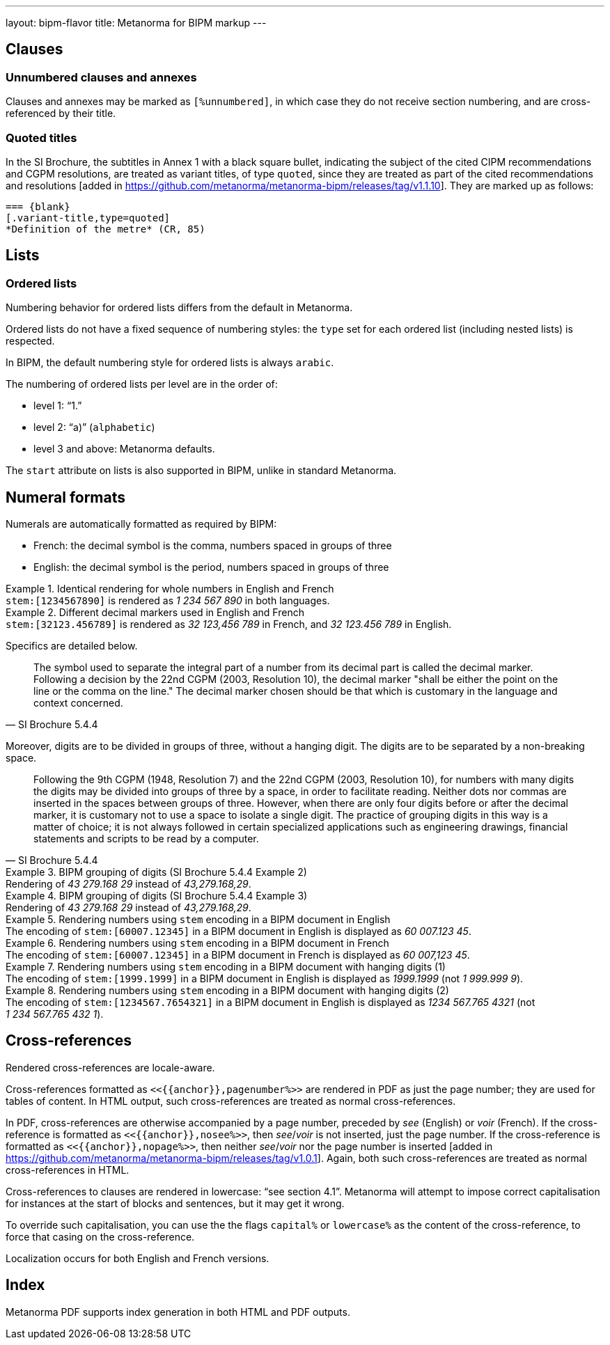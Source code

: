 ---
layout: bipm-flavor
title: Metanorma for BIPM markup
---

== Clauses

=== Unnumbered clauses and annexes

Clauses and annexes may be marked as `[%unnumbered]`, in which case they do not
receive section numbering, and are cross-referenced by their title.

=== Quoted titles

In the SI Brochure, the subtitles in Annex 1 with a black square bullet, indicating the subject of the cited
CIPM recommendations and CGPM resolutions, are treated as variant titles, of type `quoted`,
since they are treated as part of the cited recommendations 
and resolutions [added in https://github.com/metanorma/metanorma-bipm/releases/tag/v1.1.10]. They are marked up
as follows:

[source,asciidoc]
----
=== {blank}
[.variant-title,type=quoted]
*Definition of the metre* (CR, 85)
----


== Lists

=== Ordered lists

Numbering behavior for ordered lists differs from the default in Metanorma.

Ordered lists do not have a fixed sequence of numbering styles:
the `type` set for each ordered list (including nested lists) is respected.

In BIPM, the default numbering style for ordered lists is always `arabic`.

The numbering of ordered lists per level are in the order of:

* level 1: "`1.`"
* level 2: "`a)`" (`alphabetic`)
* level 3 and above: Metanorma defaults.

The `start` attribute on lists is also supported in BIPM,
unlike in standard Metanorma.


[[numeral-formats]]
== Numeral formats

Numerals are automatically formatted as required by BIPM:

* French: the decimal symbol is the comma, numbers spaced in groups of three
* English: the decimal symbol is the period, numbers spaced in groups of three

[example]
.Identical rendering for whole numbers in English and French
`\stem:[1234567890]` is rendered as _1 234 567 890_ in both languages.

[example]
.Different decimal markers used in English and French
`\stem:[32123.456789]` is rendered as _32 123,456 789_ in French, and
_32 123.456 789_ in English.


Specifics are detailed below.

[quote,SI Brochure 5.4.4]
The symbol used to separate the integral part of a number from its decimal part
is called the decimal marker. Following a decision by the 22nd CGPM (2003,
Resolution 10), the decimal marker "shall be either the point on the line or the
comma on the line." The decimal marker chosen should be that which is customary
in the language and context concerned.

Moreover, digits are to be divided in groups of three, without a hanging digit.
The digits are to be separated by a non-breaking space.

[quote,SI Brochure 5.4.4]
Following the 9th CGPM (1948, Resolution 7) and the 22nd CGPM (2003, Resolution
10), for numbers with many digits the digits may be divided into groups of three
by a space, in order to facilitate reading. Neither dots nor commas are inserted
in the spaces between groups of three. However, when there are only four digits
before or after the decimal marker, it is customary not to use a space to
isolate a single digit. The practice of grouping digits in this way is a matter
of choice; it is not always followed in certain specialized applications such as
engineering drawings, financial statements and scripts to be read by a computer.

[example]
.BIPM grouping of digits (SI Brochure 5.4.4 Example 2)
Rendering of _43 279.168 29_ instead of _43,279.168,29_.

[example]
.BIPM grouping of digits (SI Brochure 5.4.4 Example 3)
Rendering of _43 279.168 29_ instead of _43,279.168,29_.


[example]
.Rendering numbers using `stem` encoding in a BIPM document in English
The encoding of `stem&#x200c;:[60007.12345]` in a BIPM document in English is displayed
as _60 007.123 45_.

[example]
.Rendering numbers using `stem` encoding in a BIPM document in French
The encoding of `stem&#x200c;:[60007.12345]` in a BIPM document in French is displayed
as _60 007,123 45_.

[example]
.Rendering numbers using `stem` encoding in a BIPM document with hanging digits (1)
The encoding of `stem&#x200c;:[1999.1999]` in a BIPM document in English is displayed
as _1999.1999_ (not _1 999.999 9_).

[example]
.Rendering numbers using `stem` encoding in a BIPM document with hanging digits (2)
The encoding of `stem&#x200c;:[1234567.7654321]` in a BIPM document in English is displayed
as _1234 567.765 4321_ (not _1 234 567.765 432 1_).




== Cross-references

Rendered cross-references are locale-aware.

Cross-references formatted as `\<<{{anchor}},pagenumber%>>`
are rendered in PDF as just the page number; they are used for
tables of content.
In HTML output, such cross-references are treated as normal cross-references.

In PDF, cross-references are otherwise accompanied by a page number,
preceded by _see_ (English) or _voir_ (French).
If the cross-reference is formatted as `\<<{{anchor}},nosee%>>`,
then _see_/_voir_ is not inserted, just the page number.
If the cross-reference
is formatted as `\<<{{anchor}},nopage%>>`, then neither _see_/_voir_
nor the page number is inserted [added in https://github.com/metanorma/metanorma-bipm/releases/tag/v1.0.1].
Again, both such cross-references are treated as normal cross-references in HTML.

Cross-references to clauses are rendered in lowercase: "`see section 4.1`".
Metanorma will attempt to impose correct capitalisation for instances at
the start of blocks and sentences, but it may get it wrong.

To override such capitalisation, you can use the the flags
`capital%` or `lowercase%` as the content of the cross-reference,
to force that casing on the cross-reference.

Localization occurs for both English and French versions.

== Index

Metanorma PDF supports index generation in both HTML and PDF outputs.

